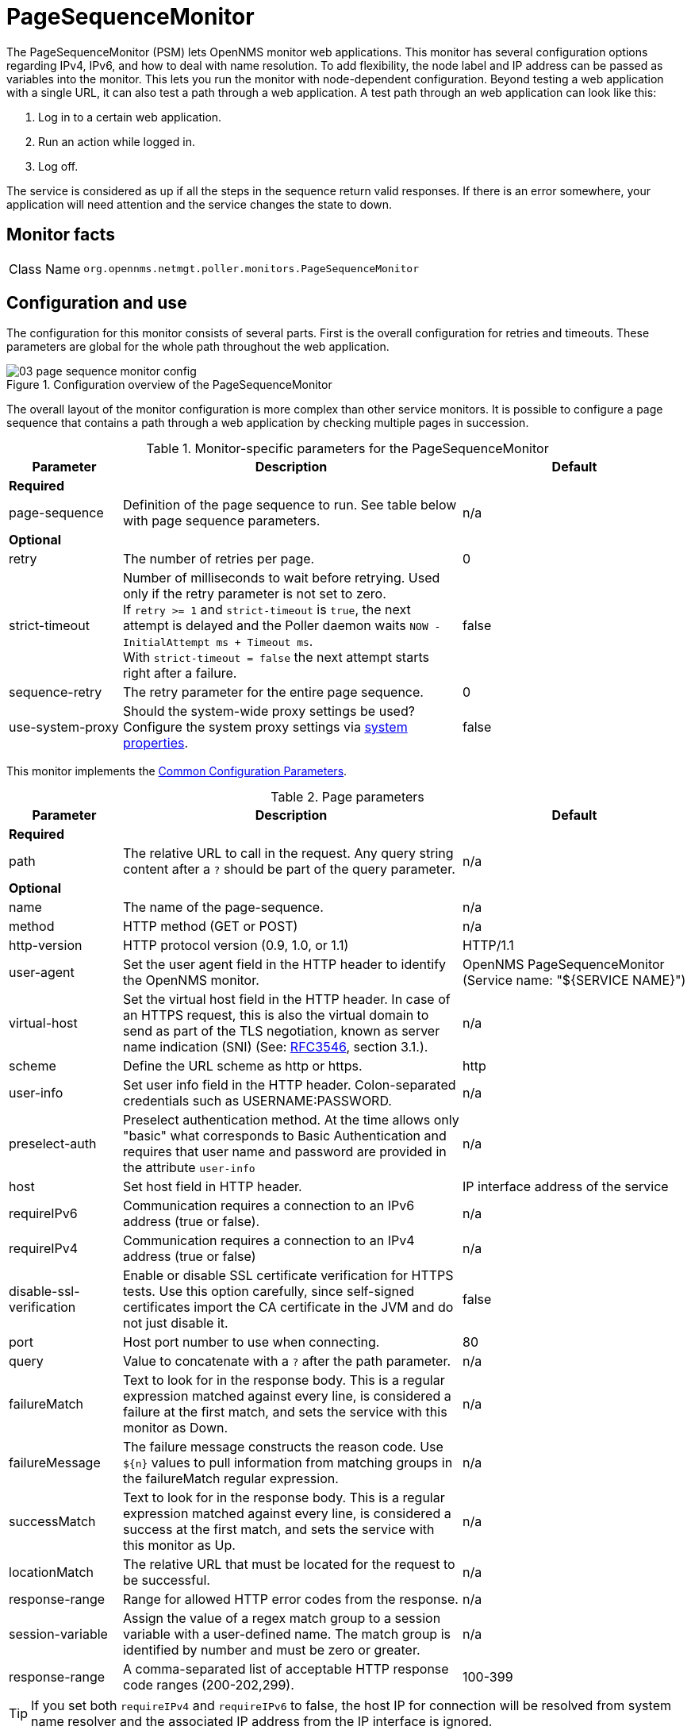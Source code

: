 
[[pagesequencemonitor]]
= PageSequenceMonitor

The PageSequenceMonitor (PSM) lets OpenNMS monitor web applications.
This monitor has several configuration options regarding IPv4, IPv6, and how to deal with name resolution.
To add flexibility, the node label and IP address can be passed as variables into the monitor.
This lets you run the monitor with node-dependent configuration.
Beyond testing a web application with a single URL, it can also test a path through a web application.
A test path through an web application can look like this:

. Log in to a certain web application.
. Run an action while logged in.
. Log off.

The service is considered as up if all the steps in the sequence return valid responses.
If there is an error somewhere, your application will need attention and the service changes the state to down.

== Monitor facts

[cols="1,7"]
|===
| Class Name
| `org.opennms.netmgt.poller.monitors.PageSequenceMonitor`
|===

== Configuration and use

The configuration for this monitor consists of several parts.
First is the overall configuration for retries and timeouts.
These parameters are global for the whole path throughout the web application.

.Configuration overview of the PageSequenceMonitor
image::service-assurance/monitors/03_page-sequence-monitor-config.png[]

The overall layout of the monitor configuration is more complex than other service monitors.
It is possible to configure a page sequence that contains a path through a web application by checking multiple pages in succession.

.Monitor-specific parameters for the PageSequenceMonitor
[options="header"]
[cols="1,3,2"]
|===
| Parameter
| Description
| Default

3+|*Required*

| page-sequence
| Definition of the page sequence to run.
See table below with page sequence parameters.
| n/a

3+|*Optional*

| retry
| The number of retries per page.
| 0

| strict-timeout
| Number of milliseconds to wait before retrying.
Used only if the retry parameter is not set to zero. +
If `retry >= 1` and `strict-timeout` is `true`, the next attempt is delayed and the Poller daemon
waits `NOW - InitialAttempt ms + Timeout ms`. +
With `strict-timeout = false` the next attempt starts right after a failure.
| false

| sequence-retry
| The retry parameter for the entire page sequence.
| 0

| use-system-proxy
| Should the system-wide proxy settings be used?
Configure the system proxy settings via <<operation:deep-dive/admin/configuration/system-properties.adoc#system-properties, system properties>>.
| false
|===

This monitor implements the <<service-assurance/introduction.adoc#ref-service-assurance-monitors-common-parameters, Common Configuration Parameters>>.

.Page parameters
[options="header"]
[cols="1,3,2"]
|===
| Parameter
| Description
| Default

3+|*Required*

| path
| The relative URL to call in the request.
Any query string content after a `?` should be part of the query parameter.
| n/a

3+|*Optional*

| name
| The name of the page-sequence.
| n/a

| method
| HTTP method (GET or POST)
| n/a

| http-version
| HTTP protocol version (0.9, 1.0, or 1.1)
| HTTP/1.1

| user-agent
| Set the user agent field in the HTTP header to identify the OpenNMS monitor.
| OpenNMS PageSequenceMonitor (Service name: "${SERVICE NAME}")

| virtual-host
| Set the virtual host field in the HTTP header.
In case of an HTTPS request, this is also the virtual domain to send as part of the TLS negotiation, known as server name indication (SNI) (See: link:https://www.ietf.org/rfc/rfc3546.txt[RFC3546], section 3.1.).
| n/a

| scheme
| Define the URL scheme as http or https.
| http

| user-info
| Set user info field in the HTTP header.
Colon-separated credentials such as USERNAME:PASSWORD.
| n/a

| preselect-auth
| Preselect authentication method. At the time allows only "basic" what corresponds to Basic Authentication and requires that user name and password are provided in the attribute `user-info`
| n/a

| host
| Set host field in HTTP header.
| IP interface address of the service

| requireIPv6
| Communication requires a connection to an IPv6 address (true or false).
| n/a

| requireIPv4
| Communication requires a connection to an IPv4 address (true or false)
| n/a

| disable-ssl-verification
| Enable or disable SSL certificate verification for HTTPS tests.
Use this option carefully, since self-signed certificates import the CA certificate
in the JVM and do not just disable it.
| false

| port
| Host port number to use when connecting.
| 80

| query
| Value to concatenate with a `?` after the path parameter.
| n/a

| failureMatch
| Text to look for in the response body.
This is a regular expression matched against every line, is considered a
failure at the first match, and sets the service with this monitor as Down.
| n/a

| failureMessage
| The failure message constructs the reason code.
Use `$\{n}` values to pull information from matching groups in the failureMatch
regular expression.
| n/a

| successMatch
| Text to look for in the response body.
This is a regular expression matched against every line, is considered a
success at the first match, and sets the service with this monitor  as Up.
| n/a

| locationMatch
| The relative URL that must be located for the request to be successful.
| n/a

| response-range
| Range for allowed HTTP error codes from the response.
| n/a

| session-variable
| Assign the value of a regex match group to a session variable with a user-defined name.
The match group is identified by number and must be zero or greater.
| n/a

| response-range
| A comma-separated list of acceptable HTTP response code ranges (200-202,299).
| 100-399
|===

TIP: If you set both `requireIPv4` and `requireIPv6` to false, the host IP for connection will be resolved from system name resolver and the associated IP address from the IP interface is ignored.

== Session variables

It is possible to assign strings from a retrieved page to variables that can be used in page parameters later in the same sequence.
First, specify one or more capturing groups in the successMatch expression (see link:http://docs.oracle.com/javase/8/docs/api/java/util/regex/Pattern.html[Java Class Pattern] for more information on regular expressions in Java).
Use the session-variable parameter to assign the captured values to variable names for use in a later page load.

== Per-page response times

To collect response times for individual pages in a sequence, add a ds-name attribute to each page whose load time should be tracked.
The response time for each page will be stored in the same RRD file specified for the service via the rrd-base-name parameter under the specified data source name.

WARNING: You need to delete existing RRD files and let them be recreated with the new list of data sources when you add a ds-name attribute to a page in a sequence that is already storing response-time data.

== Preselect authentication
When authentication is required, the first HTTP request receives a "401 Unauthorized" response with possible authentication methods. The second request is sent using the selected authentication method.

Using the `preselect-auth` attribute allows you to use a specific authentication right on the first request.

Some servers do not tell you which authentication methods are supported. In these cases, using the `preselect-auth` attribute is the only option.

== Examples

The following example shows how to monitor the OpenNMS web application using several mechanisms.

It first does an HTTP GET of `http://$\{ipaddr}:8980/opennms/login.jsp` (following redirects as a browser would) and then checks to ensure that the resulting page has the phrase `Password` on it.
Next, it uses HTTP POST to attempt a login to the relative URL for submitting form data (usually the URL that the form action points to).
The parameters (`_j_username_` and `_j_password_`) indicate the form's data and values to submit.
Furthermore, it sets a custom header (`foo`) for demonstration purposes.
After getting the resulting page, the expression specified in the page's failureMatch attribute is verified, which when found anywhere on the page indicates that the page has failed.
If the failureMatch expression is not found in the resulting page, then the expression specified in the page's successMatch attribute is checked to ensure it matches the resulting page.
If the successMatch expression is not found on the page, then the page fails.

If the monitor was able to successfully log in, then the next page is processed.

In the example, the monitor navigates to the Event page, to ensure that it finds the text "Event Queries" on the page.
Finally, the monitor calls the URL of the logout page to close the session.
Using the locationMatch parameter verifies that the logout was successful and a redirect was triggered.

Each page is checked to ensure its HTTP response code fits into the response-range, before the failureMatch, successMatch, and locationMatch expressions are evaluated.

Example uses CentOS/RHEL path name.
For Debian/Ubuntu, use `/var/lib/opennms/rrd/response`.

Note that you must include the `monitor` section for each service in your definition.

.Configuration to test the login to the {page-component-title} web application
[source, xml]
----
<service name="OpenNMS-Web-Login" interval="30000" user-defined="true" status="on">
  <parameter key="retry" value="1"/>
  <parameter key="timeout" value="5000"/>
  <parameter key="rrd-repository" value="/opt/opennms/share/rrd/response"/>
  <parameter key="ds-name" value="opennmslogin"/>
  <parameter key="page-sequence">
    <page-sequence>
      <page path="/opennms/login.jsp" <1>
            port="8980" <2>
            successMatch="Password" /> <3>
      <page path="/opennms/j_spring_security_check" <1>
            port="8980" <2>
            method="POST"> <4>
        <parameter key="j_username" value="admin"/>
        <parameter key="j_password" value="admin"/>
        <header name="foo" value="bar"/>
      </page>
      <page path="/opennms/index.jsp" <1>
            port="8980" <2>
            successMatch="Log Out" /> <3>
      <page path="/opennms/event/index" <1>
            port="8980" <2>
            successMatch="Event Queries" /> <3>
      <page path="/opennms/j_spring_security_logout" <1>
            port="8980" <2>
            method="POST" <4>
            response-range="300-399" <5>
            locationMatch="/opennms" /> <6>
    </page-sequence>
  </parameter>
</service>

<monitor service="OpenNMS-Web-Login" class-name="org.opennms.netmgt.poller.monitors.PageSequenceMonitor"/> <7>
----
<1> The relative URL to call in the request.
<2> Host port number to use when connecting.
<3> Text to look for in the response body.
<4> HTTP method (*GET* or *POST*).
<5> Range for allowed HTTP error codes from the response.
<6> The relative URL that must be located for the request to be successful.
<7> Required *monitor* section.

.Test with mixing HTTP and HTTPS in a page sequence
[source, xml]
----
<service name="OpenNMS-Web-Login" interval="30000" user-defined="true" status="on">
  <parameter key="retry" value="1"/>
  <parameter key="timeout" value="5000"/>
  <parameter key="rrd-repository" value="/opt/opennms/share/rrd/response"/>
  <parameter key="ds-name" value="opennmslogin"/>
  <parameter key="page-sequence">
    <page-sequence>
      <page scheme="http" <1>
            host="ecomm.example.com" <2>
            port="80" <3>
            path="/ecomm/jsp/Login.jsp" <4>
            virtual-host="ecomm.example.com" <5>
            successMatch="eComm Login" <6>
            timeout="10000" <7>
            http-version="1.1"/> <8>
      <page scheme="https" <1>
            method="POST" <9>
            host="ecomm.example.com" port="443" <2>
            path="/ecomm/controller" <4>
            virtual-host="ecomm.example.com" <5>
            successMatch="requesttab_select.gif" <6>
            failureMessage="Login failed: ${1}" <10>
            timeout="10000" <7>
            http-version="1.1"> <8>
        <parameter key="action_name"
                   value="XbtnLogin"/>
        <parameter key="session_timeout"
                   value=""/>
        <parameter key="userid"
                   value="EXAMPLE"/>
        <parameter key="password"
                   value="econ"/>
      </page>
      <page scheme="http" <1>
            host="ecomm.example.com" <2>
            port="80" <3>
            path="/econsult/controller" <4>
            virtual-host="ecomm.example.com" <5>
            successMatch="You have successfully logged out of eComm" <6>
            timeout="10000" <7>
            http-version="1.1"> <8>
        <parameter key="action_name"
                   value="XbtnLogout"/>
      </page>
    </page-sequence>
  </parameter>
</service>

<monitor service="OpenNMS-Web-Login" class-name="org.opennms.netmgt.poller.monitors.PageSequenceMonitor"/> <11>
----
<1> Define the URL scheme as *http* or *https*.
<2> Set host field in HTTP header.
<3> Host port number to use when connecting.
<4> The relative URL to call in the request.
<5> Set the virtual host field in the HTTP header.
<6> Text to look for in the response body.
<7> Timeout for the *isReachable* method, in milliseconds.
<8> HTTP protocol version (0.9, 1.0, or 1.1).
<9> HTTP method (*GET* or *POST*).
<10> The failure message constructs the reason code.
<11> Required *monitor* section.

.Test login with dynamic credentials using session variables
[source, xml]
----
<service name="OpenNMS-Web-Login" interval="30000" user-defined="true" status="on">
  <parameter key="retry" value="1"/>
  <parameter key="timeout" value="5000"/>
  <parameter key="rrd-repository" value="/opt/opennms/share/rrd/response"/>
  <parameter key="ds-name" value="opennmslogin"/>
  <parameter key="page-sequence">
    <page-sequence name="opennms-login-seq-dynamic-credentials"> <1>
      <page path="/opennms" <2>
            port="80" <3>
            virtual-host="demo.opennms.org" <4>
            successMatch="(?s)User:.*<strong>(.*?)</strong>.*?Password:.*?<strong>(.*?)</strong>"> <5>
        <session-variable name="username"
                          match-group="1" />
        <session-variable name="password"
                          match-group="2" />
      </page>
      <page path="/opennms/j_acegi_security_check" <2>
            port="80" <3>
            virtual-host="demo.opennms.org" <4>
            method="POST" <6>
            failureMatch="(?s)Your log-in attempt failed.*Reason: ([^<]*)"<7>
            failureMessage="Login Failed: ${1}" <8>
            successMatch="Log out">" <5>
        <parameter key="j_username"
                   value="${username}" />
        <parameter key="j_password"
                   value="${password}" />
      </page>
      <page path="/opennms/event/index.jsp" <2>
            port="80" <3>
            virtual-host="demo.opennms.org" <4>
            successMatch="Event Queries" /> <5>
      <page path="/opennms/j_acegi_logout" <2>
            port="80" <3>
            virtual-host="demo.opennms.org" <4>
            successMatch="logged off" /> <5>
    </page-sequence>
  </parameter>
</service>

<monitor service="OpenNMS-Web-Login" class-name="org.opennms.netmgt.poller.monitors.PageSequenceMonitor"/> <9>
----
<1> The name of the page sequence.
<2> The relative URL to call in the request.
<3> Host port number to use when connecting.
<4> Set the virtual host field in the HTTP header.
<5> Text to look for in the response body.
<6> HTTP method (*GET* or *POST*).
<7> Text to look for in the response body.
<8> The failure message constructs the reason code.
<9> Required *monitor* section.

.Log in to `demo.opennms.org` without knowing username and password
[source, xml]
----
<service name="OpenNMS-Demo-Login" interval="300000" user-defined="true" status="on">
  <parameter key="page-sequence">
    <page-sequence>
      <page path="/opennms" <1>
            port="80" <2>
            virtual-host="demo.opennms.org" <3>
            successMatch="(?s)User:.*<strong>(.*?)</strong>.*?Password:.*?<strong>(.*?)</strong>"> <4>
        <session-variable name="username" match-group="1" /> <5>
        <session-variable name="password" match-group="2" /> <6>
      </page>
      <page path="/opennms/j_acegi_security_check" <1>
            port="80" <2>
            virtual-host="demo.opennms.org" <3>
            method="POST" <7>
            successMatch="Log out">" <4>
        <parameter key="j_username" value="${username}" />
        <parameter key="j_password" value="${password}" />
      </page>
      <page path="/opennms/j_acegi_logout" <1>
            port="80" <2>
            virtual-host="demo.opennms.org" <3>
            successMatch="logged off" /> <4>
    </page-sequence>
  </parameter>
</service>

<monitor service="OpenNMS-Demo-Login" class-name="org.opennms.netmgt.poller.monitors.PageSequenceMonitor"/> <8>
----
<1> The relative URL to call in the request.
<2> Host port number to use when connecting.
<3> Set the virtual host field in the HTTP header.
<4> Text to look for in the response body.
<5> Assign the value of a regex match group to a session variable.
<6> Assign the value of a regex match group to a session variable (in this case, *password*).
<7> HTTP method (*GET* or *POST*).
<8> Required *monitor* section.

.Example with per-page response times
[source, xml]
----
<service name="OpenNMS-Login" interval="300000" user-defined="false" status="on">
  <parameter key="rrd-repository" value="/opt/opennms/share/rrd/response"/>
  <parameter key="rrd-base-name" value="opennmslogin"/>
  <parameter key="ds-name" value="overall"/>
  <parameter key="page-sequence">
    <page-sequence>
      <page path="/opennms/acegilogin.jsp" <1>
            port="8980" <2>
            ds-name="login-page"/> <3>
      <page path="/opennms/event/index.jsp" <1>
            port="8980" <2>
            ds-name="event-page"/> <3>
    </page-sequence>
  </parameter>
</service>

<monitor service="OpenNMS-Login" class-name="org.opennms.netmgt.poller.monitors.PageSequenceMonitor"/> <4>
----
<1> The relative URL to call in the request.
<2> Host port number to use when connecting.
<3> Name of the RRD data source (DS) in which to store this service monitor’s response-time samples.
<4> Required *monitor* section.
